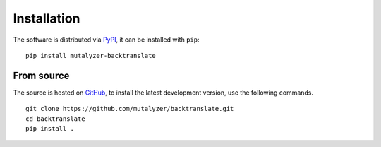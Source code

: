 Installation
============

The software is distributed via PyPI_, it can be installed with ``pip``:

::

    pip install mutalyzer-backtranslate


From source
-----------

The source is hosted on GitHub_, to install the latest development version, use
the following commands.

::

    git clone https://github.com/mutalyzer/backtranslate.git
    cd backtranslate
    pip install .


.. _PyPI: https://pypi.org/project/mutalyzer-backtranslate/
.. _GitHub: https://github.com/mutalyzer/backtranslate
